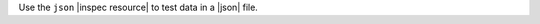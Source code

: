 .. The contents of this file may be included in multiple topics (using the includes directive).
.. The contents of this file should be modified in a way that preserves its ability to appear in multiple topics.

Use the ``json`` |inspec resource| to test data in a |json| file.
